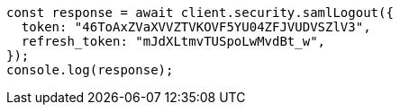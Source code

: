 // This file is autogenerated, DO NOT EDIT
// Use `node scripts/generate-docs-examples.js` to generate the docs examples

[source, js]
----
const response = await client.security.samlLogout({
  token: "46ToAxZVaXVVZTVKOVF5YU04ZFJVUDVSZlV3",
  refresh_token: "mJdXLtmvTUSpoLwMvdBt_w",
});
console.log(response);
----
